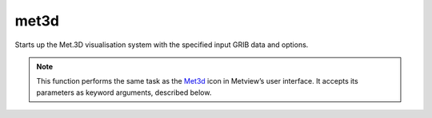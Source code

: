 
met3d
=========================

.. container::
    
    .. container:: leftside

        .. image:: /_static/MET3D.png
           :width: 48px

    .. container:: rightside

		Starts up the Met.3D visualisation system with the specified input GRIB data and options.


		.. note:: This function performs the same task as the `Met3d <https://confluence.ecmwf.int/display/METV/met3d>`_ icon in Metview’s user interface. It accepts its parameters as keyword arguments, described below.


.. py:function:: met3d(**kwargs)
  
    Starts up the Met.3D visualisation system.


    :param source: Specifies the path to the input GRIB data.
    :type source: str, default: "off"

    :param data: Specifies the input GRIB as a :class:`Fieldset`. If both ``data`` ``source`` are specified ``data`` takes precedence.
    :type data: :class:`Fieldset`

    :param pipeline_file: Specifies the pipeline file for the Met.3D session. When it is set to "default" a pre-built pipeline file will be used.
    :type pipeline_file: str, default: "default"

    :param frontend_file: Specifies the frontend file for the Met.3D session. When it is set to "default" a pre-built frontend file will be used.
    :type frontend_file: str, default: "default"

    :rtype: :class:`Request`


.. mv-minigallery:: met3d

